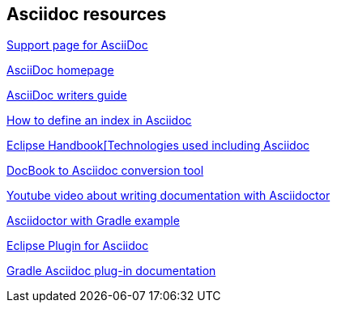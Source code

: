 == Asciidoc resources

https://salt.bountysource.com/teams/asciidoctor[Support page for AsciiDoc]

http://www.methods.co.nz/asciidoc/[AsciiDoc homepage]

http://asciidoctor.org/docs/asciidoc-writers-guide/[AsciiDoc writers guide]

http://chimera.labs.oreilly.com/books/1234000001578/ch02.html#_basic_index_entry[How to define an index in Asciidoc]

https://waynebeaton.wordpress.com/2015/08/11/technology-behind-the-new-eclipse-project-handbook/[Eclipse Handbook[Technologies used including Asciidoc]

https://github.com/opendevise/docbookrx[DocBook to Asciidoc conversion tool]

https://www.youtube.com/watch?v=MyhiD65qaUI[Youtube video about writing documentation with Asciidoctor]

https://github.com/vogellacompany/asciidoctor-gradle-examples[Asciidoctor with Gradle example]

https://wiki.eclipse.org/Mylyn/WikiText/AsciiDoc[Eclipse Plugin for Asciidoc]

http://asciidoctor.org/docs/asciidoctor-gradle-plugin/[Gradle Asciidoc plug-in documentation]

